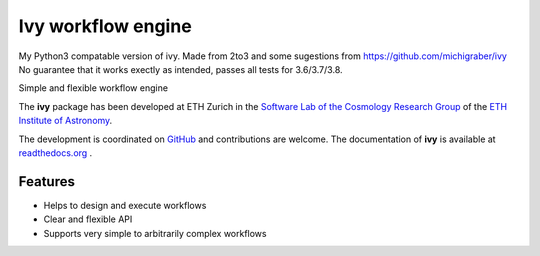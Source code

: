 =============================
Ivy workflow engine
=============================

.. image:: https://travis-ci.org/cosmo-ethz/ivy.png?branch=master
        :target: https://travis-ci.org/cosmo-ethz/ivy.svg?branch=master
        
.. image:: https://coveralls.io/repos/cosmo-ethz/ivy/badge.svg
  		:target: https://coveralls.io/r/cosmo-ethz/ivy

.. image:: https://readthedocs.org/projects/ivy/badge/?version=latest
		:target: http://ivy.readthedocs.io/en/latest/?badge=latest
		:alt: Documentation Status
		
.. image:: http://img.shields.io/badge/arXiv-1607.07443-orange.svg?style=flat
        :target: http://arxiv.org/abs/1607.07443

My Python3 compatable version of ivy. Made from 2to3 and some sugestions from https://github.com/michigraber/ivy
No guarantee that it works exectly as intended, passes all tests for 3.6/3.7/3.8. 

Simple and flexible workflow engine

The **ivy** package has been developed at ETH Zurich in the `Software Lab of the Cosmology Research Group <http://www.cosmology.ethz.ch/research/software-lab.html>`_ of the `ETH Institute of Astronomy <http://www.astro.ethz.ch>`_. 

The development is coordinated on `GitHub <http://github.com/cosmo-ethz/ivy>`_ and contributions are welcome. The documentation of **ivy** is available at `readthedocs.org <http://ivy.readthedocs.io/>`_ .


Features
--------

* Helps to design and execute workflows
* Clear and flexible API
* Supports very simple to arbitrarily complex workflows
